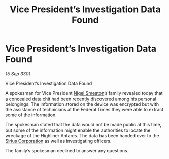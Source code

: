 :PROPERTIES:
:ID:       6b8b590c-960c-43a5-8c89-2675354f66a8
:END:
#+title: Vice President’s Investigation Data Found
#+filetags: :3301:Federation:galnet:

* Vice President’s Investigation Data Found

/15 Sep 3301/

Vice President’s Investigation Data Found 
 
A spokesman for Vice President [[id:4bbbdc51-22ca-4f2c-b775-0e4d3b86bb4a][Nigel Smeaton]]’s family revealed today that a concealed data chit had been recently discovered among his personal belongings. The information stored on the device was encrypted but with the assistance of technicians at the Federal Times they were able to extract some of the information. 

The spokesman stated that the data would not be made public at this time, but some of the information might enable the authorities to locate the wreckage of the Highliner Antares. The data has been handed over to the [[id:aae70cda-c437-4ffa-ac0a-39703b6aa15a][Sirius Corporation]] as well as investigating officers. 

The family’s spokesman declined to answer any questions.
